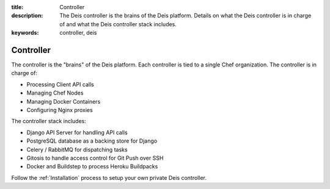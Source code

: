 :title: Controller
:description: The Deis controller is the brains of the Deis platform. Details on what the Deis controller is in charge of and what the Deis controller stack includes.
:keywords: controller, deis

.. _controller:

Controller
==========
The controller is the "brains" of the Deis platform.
Each controller is tied to a single Chef organization.
The controller is in charge of:

* Processing Client API calls
* Managing Chef Nodes
* Managing Docker Containers
* Configuring Nginx proxies

The controller stack includes:

* Django API Server for handling API calls
* PostgreSQL database as a backing store for Django
* Celery / RabbitMQ for dispatching tasks
* Gitosis to handle access control for Git Push over SSH
* Docker and Buildstep to process Heroku Buildpacks

Follow the :ref:`Installation` process to setup your own private
Deis controller.